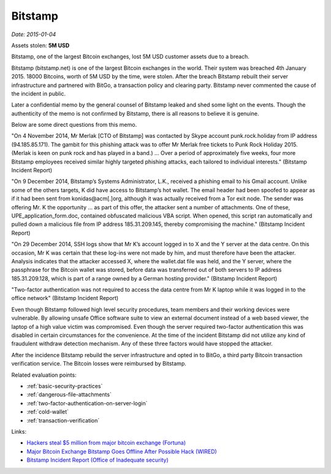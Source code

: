 
.. This is a generated file from data/. DO NOT EDIT.

.. _bitstamp:

Bitstamp
==============================================================

*Date: 2015-01-04*





Assets stolen: **5M USD**


Bitstamp, one of the largest Bitcoin exchanges, lost 5M USD customer assets due to a breach.

Bitstamp (bitstamp.net) is one of the largest Bitcoin exchanges in the world. Their system was breached 4th January 2015. 18000 Bitcoins, worth of 5M USD by the time, were stolen. After the breach Bitstamp rebuilt their server infrastructure and partnered with BitGo, a transaction policy and clearing party. Bitstamp never commented the cause of the incident in public.

Later a confidential memo by the general counsel of Bitstamp leaked and shed some light on the events. Though the authenticity of the memo is not confirmed by Bitstamp, there is all reasons to believe it is genuine.

Below are some direct questions from this memo.

"On 4 November 2014, Mr Merlak [CTO of Bitstamp] was contacted by Skype account punk.rock.holiday from IP address (94.185.85.171). The gambit for this phishing attack was to offer Mr Merlak free tickets to Punk Rock Holiday 2015. (Merlak is keen on punk rock and has played in a band.) ... Over a period of approximately five weeks, four more Bitstamp employees received similar highly targeted phishing attacks, each tailored to individual interests." (Bitstamp Incident Report)

"On 9 December 2014, Bitstamp’s Systems Administrator, L.K., received a phishing email to his Gmail account. Unlike some of the others targets, K did have access to Bitstamp’s hot wallet. The email header had been spoofed to appear as if it had been sent from konidas@acm[.]org, although it was actually received from a Tor exit node. The sender was offering Mr. K the opportunity ... as part of this offer, the attacker sent a number of attachments. One of these, UPE_application_form.doc, contained obfuscated malicious VBA script. When opened, this script ran automatically and pulled down a malicious file from IP address 185.31.209.145, thereby compromising the machine." (Bitstamp Incident Report)

"On 29 December 2014, SSH logs show that Mr K’s account logged in to X and the Y server at the data centre. On this occasion, Mr K was certain that these log-ins were not made by him, and must therefore have been the attacker. Analysis indicates that the attacker accessed X, where the wallet.dat file was held, and the Y server, where the passphrase for the Bitcoin wallet was stored, before data was transferred out of both servers to IP address 185.31.209.128, which is part of a range owned by a German hosting provider." (Bitstamp Incident Report)

"Two-factor authentication was not required to access the data centre from Mr K laptop while it was logged in to the office network" (Bitstamp Incident Report)

Even though Bitstamp followed high level security procedures, team members and their working devices were vulnerable. By allowing unsafe Office software suite to view an external document instead of a web based viewer, the laptop of a high value victim was compromised. Even though the server required two-factor authentication this was disabled in certain circumstances for the convenience. At the time of the incident Bitstamp did not utilize any kind of fraudulent withdraw detection mechanism. Any of these three factors would have stopped the attacker.

After the incidence Bitstamp rebuild the server infrastructure and opted in to BitGo, a third party Bitcoin transaction verification service. The Bitcoin losses were reimbursed by Bitstamp.



Related evaluation points:

- :ref:`basic-security-practices`

- :ref:`dangerous-file-attachments`

- :ref:`two-factor-authentication-on-server-login`

- :ref:`cold-wallet`

- :ref:`transaction-verification`





Links:

- `Hackers steal $5 million from major bitcoin exchange (Fortuna) <http://fortune.com/2015/01/05/bitstamp-bitcoin-freeze-hack/>`_

- `Major Bitcoin Exchange Bitstamp Goes Offline After Possible Hack (WIRED) <http://www.wired.com/2015/01/bitstamp-offline/>`_

- `Bitstamp Incident Report (Office of Inadequate security) <http://www.databreaches.net/bitstamp-incident-report-february-2015/>`_


